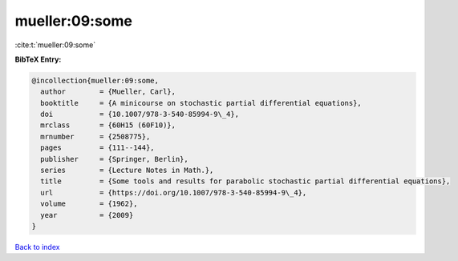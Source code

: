 mueller:09:some
===============

:cite:t:`mueller:09:some`

**BibTeX Entry:**

.. code-block:: bibtex

   @incollection{mueller:09:some,
     author        = {Mueller, Carl},
     booktitle     = {A minicourse on stochastic partial differential equations},
     doi           = {10.1007/978-3-540-85994-9\_4},
     mrclass       = {60H15 (60F10)},
     mrnumber      = {2508775},
     pages         = {111--144},
     publisher     = {Springer, Berlin},
     series        = {Lecture Notes in Math.},
     title         = {Some tools and results for parabolic stochastic partial differential equations},
     url           = {https://doi.org/10.1007/978-3-540-85994-9\_4},
     volume        = {1962},
     year          = {2009}
   }

`Back to index <../By-Cite-Keys.html>`_
